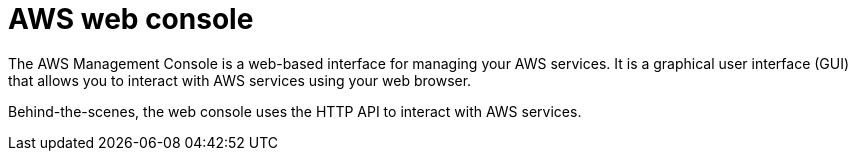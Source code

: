 = AWS web console

The AWS Management Console is a web-based interface for managing your AWS services. It is a graphical user interface (GUI) that allows you to interact with AWS services using your web browser.

Behind-the-scenes, the web console uses the HTTP API to interact with AWS services.
